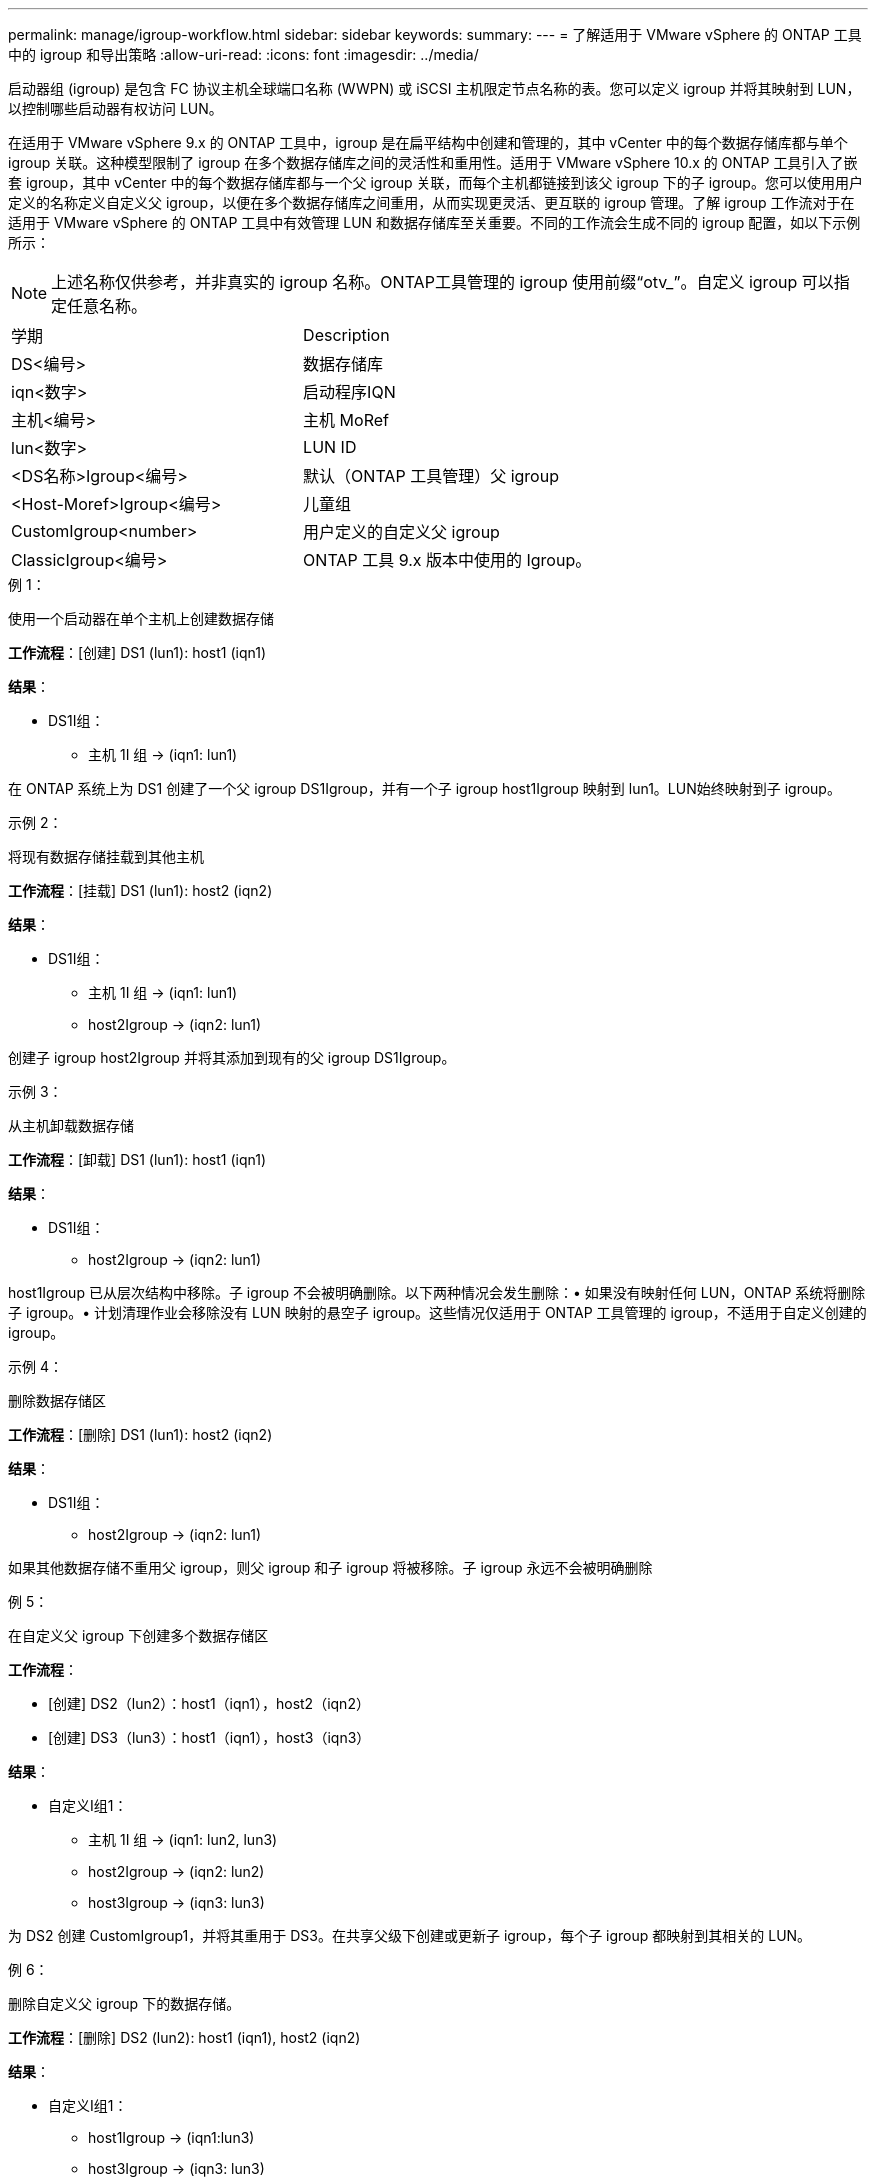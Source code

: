 ---
permalink: manage/igroup-workflow.html 
sidebar: sidebar 
keywords:  
summary:  
---
= 了解适用于 VMware vSphere 的 ONTAP 工具中的 igroup 和导出策略
:allow-uri-read: 
:icons: font
:imagesdir: ../media/


[role="lead"]
启动器组 (igroup) 是包含 FC 协议主机全球端口名称 (WWPN) 或 iSCSI 主机限定节点名称的表。您可以定义 igroup 并将其映射到 LUN，以控制哪些启动器有权访问 LUN。

在适用于 VMware vSphere 9.x 的 ONTAP 工具中，igroup 是在扁平结构中创建和管理的，其中 vCenter 中的每个数据存储库都与单个 igroup 关联。这种模型限制了 igroup 在多个数据存储库之间的灵活性和重用性。适用于 VMware vSphere 10.x 的 ONTAP 工具引入了嵌套 igroup，其中 vCenter 中的每个数据存储库都与一个父 igroup 关联，而每个主机都链接到该父 igroup 下的子 igroup。您可以使用用户定义的名称定义自定义父 igroup，以便在多个数据存储库之间重用，从而实现更灵活、更互联的 igroup 管理。了解 igroup 工作流对于在适用于 VMware vSphere 的 ONTAP 工具中有效管理 LUN 和数据存储库至关重要。不同的工作流会生成不同的 igroup 配置，如以下示例所示：


NOTE: 上述名称仅供参考，并非真实的 igroup 名称。ONTAP工具管理的 igroup 使用前缀“otv_”。自定义 igroup 可以指定任意名称。

|===


| 学期 | Description 


| DS<编号> | 数据存储库 


| iqn<数字> | 启动程序IQN 


| 主机<编号> | 主机 MoRef 


| lun<数字> | LUN ID 


| <DS名称>Igroup<编号> | 默认（ONTAP 工具管理）父 igroup 


| <Host-Moref>Igroup<编号> | 儿童组 


| CustomIgroup<number> | 用户定义的自定义父 igroup 


| ClassicIgroup<编号> | ONTAP 工具 9.x 版本中使用的 Igroup。 
|===
.例 1：
使用一个启动器在单个主机上创建数据存储

*工作流程*：[创建] DS1 (lun1): host1 (iqn1)

*结果*：

* DS1I组：
+
** 主机 1I 组 → (iqn1: lun1)




在 ONTAP 系统上为 DS1 创建了一个父 igroup DS1Igroup，并有一个子 igroup host1Igroup 映射到 lun1。LUN始终映射到子 igroup。

.示例 2：
将现有数据存储挂载到其他主机

*工作流程*：[挂载] DS1 (lun1): host2 (iqn2)

*结果*：

* DS1I组：
+
** 主机 1I 组 → (iqn1: lun1)
** host2Igroup → (iqn2: lun1)




创建子 igroup host2Igroup 并将其添加到现有的父 igroup DS1Igroup。

.示例 3：
从主机卸载数据存储

*工作流程*：[卸载] DS1 (lun1): host1 (iqn1)

*结果*：

* DS1I组：
+
** host2Igroup → (iqn2: lun1)




host1Igroup 已从层次结构中移除。子 igroup 不会被明确删除。以下两种情况会发生删除：• 如果没有映射任何 LUN，ONTAP 系统将删除子 igroup。• 计划清理作业会移除没有 LUN 映射的悬空子 igroup。这些情况仅适用于 ONTAP 工具管理的 igroup，不适用于自定义创建的 igroup。

.示例 4：
删除数据存储区

*工作流程*：[删除] DS1 (lun1): host2 (iqn2)

*结果*：

* DS1I组：
+
** host2Igroup → (iqn2: lun1)




如果其他数据存储不重用父 igroup，则父 igroup 和子 igroup 将被移除。子 igroup 永远不会被明确删除

.例 5：
在自定义父 igroup 下创建多个数据存储区

*工作流程*：

* [创建] DS2（lun2）：host1（iqn1），host2（iqn2）
* [创建] DS3（lun3）：host1（iqn1），host3（iqn3）


*结果*：

* 自定义I组1：
+
** 主机 1I 组 → (iqn1: lun2, lun3)
** host2Igroup → (iqn2: lun2)
** host3Igroup → (iqn3: lun3)




为 DS2 创建 CustomIgroup1，并将其重用于 DS3。在共享父级下创建或更新子 igroup，每个子 igroup 都映射到其相关的 LUN。

.例 6：
删除自定义父 igroup 下的数据存储。

*工作流程*：[删除] DS2 (lun2): host1 (iqn1), host2 (iqn2)

*结果*：

* 自定义I组1：
+
** host1Igroup → (iqn1:lun3)
** host3Igroup → (iqn3: lun3)


* 即使 CustomIgroup1 没有被重复使用，也不会被删除。
* 如果没有映射任何 LUN，则 ONTAP 系统将删除 host2Igroup。
* host1Igroup 不会被删除，因为它已映射到 DS3 的 lun3。自定义 igroup 永远不会被删除，无论其重用状态如何。


.例 7：
扩展 vVols 数据存储（添加卷）

*工作流程*：

扩展前：

[展开] DS4 (lun4): host4 (iqn4)

* DS4Igroup:host4Igroup→（iqn4:lun4）


扩展后：

[展开] DS4 (lun4, lun5): host4 (iqn4)

* DS4Igroup：host4Igroup→（iqn4：lun4，lun5）


创建一个新的 LUN 并将其映射到现有的子 igroup host4Igroup。

.例 8：
缩小 vVols 数据存储（删除卷）

*工作流程*：

收缩前：

[收缩] DS4 (lun4, lun5): host4 (iqn4)

* DS4Igroup：host4Igroup→（iqn4：lun4，lun5）


收缩后：

[收缩] DS4 (lun4): host4 (iqn4)

* DS4Igroup:host4Igroup→（iqn4:lun4）


指定的 LUN (lun5) 已从子 igroup 取消映射。只要该 igroup 至少有一个映射的 LUN，它就会保持活动状态。

.例 9：
从 ONTAP 工具 9 迁移到 10（igroup 规范化）

* 工作流 *

适用于 VMware vSPhere 9.x 版本的 ONTAP 工具不支持分层 igroup。在迁移到 10.3 或更高版本期间，必须将 igroup 规范化到分层结构中。

迁移之前：

[迁移] DS6 (lun6, lun7): host6 (iqn6), host7 (iqn7) → ClassicIgroup1 (iqn6 & iqn7: lun6, lun7)

ONTAP 工具 9.x 逻辑允许每个 igroup 有多个启动器，而无需强制一对一主机映射。

迁移后：

[迁移] DS6 (lun6, lun7): host6 (iqn6), host7 (iqn7) → ClassicIgroup1: otv_ClassicIgroup1 (iqn6 & iqn7: lun6, lun7)

迁移期间：

* 创建了一个新的父 igroup (ClassicIgroup1)。
* 原始 igroup 以 otv_ 前缀重命名并成为子 igroup。


这确保符合分层模型。

.相关主题
https://docs.netapp.com/us-en/ontap/san-admin/igroups-concept.html["关于 igroup"]



== 导出策略

导出策略控制 VMware vSphere ONTAP 工具中对 NFS 数据存储区的访问。它们定义哪些客户端可以访问数据存储区以及它们拥有哪些权限。导出策略在 ONTAP 系统中创建和管理，并可与 NFS 数据存储区关联以强制执行访问控制。每个导出策略都包含一些规则，这些规则指定允许访问的客户端（IP 地址或子网）以及授予的权限（只读或读写）。

在适用于 VMware vSphere 的 ONTAP 工具中创建 NFS 数据存储库时，您可以选择现有的导出策略或创建新的导出策略。导出策略随后会应用于该数据存储库，确保只有授权的客户端才能访问它。

在新的 ESXi 主机上挂载 NFS 数据存储库时，适用于 VMware vSphere 的 ONTAP 工具会将该主机的 IP 地址添加到与该数据存储库关联的现有导出策略中。这样，新主机无需创建新的导出策略即可访问该数据存储库。

当您从 ESXi 主机删除或卸载 NFS 数据存储库时，适用于 VMware vSphere 的 ONTAP 工具会从导出策略中删除该主机的 IP 地址。如果没有其他主机正在使用该导出策略，则该策略将被删除。当您删除 NFS 数据存储库时，如果该数据存储库关联的导出策略未被任何其他数据存储库重用，则适用于 VMware vSphere 的 ONTAP 工具会删除该导出策略。如果重用了该导出策略，它将保留主机 IP 地址并保持不变。当您删除数据存储库时，导出策略会取消分配主机 IP 地址并分配默认导出策略，以便 ONTAP 系统可以在需要时访问它们。

在不同数据存储之间重复使用导出策略时，分配导出策略的方式会有所不同。重复使用导出策略时，您可以将新的主机 IP 地址附加到策略中。删除或卸载使用共享导出策略的数据存储时，该策略不会被删除。它会保持不变，并且主机 IP 地址不会被移除，因为它与其他数据存储共享。不建议重复使用导出策略，因为这可能会导致访问和延迟问题。

.相关主题
https://docs.netapp.com/us-en/ontap/nfs-config/create-export-policy-task.html["创建导出策略"]
